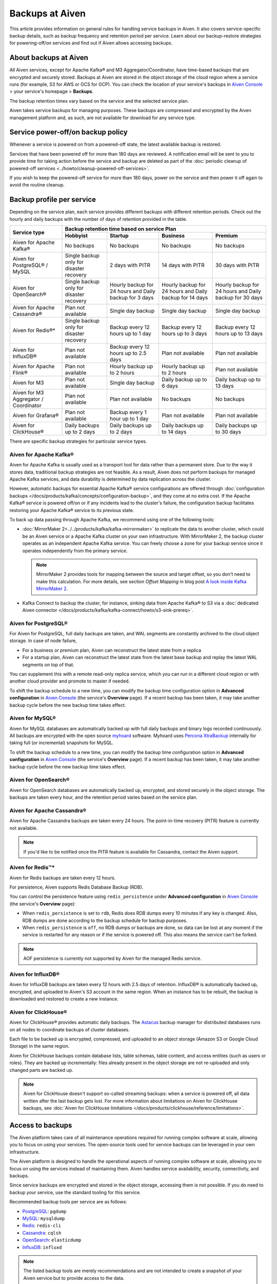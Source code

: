 Backups at Aiven
================

This article provides information on general rules for handling service backups in Aiven. It also covers service-specific backup details, such as backup frequency and retention period per service. Learn about our backup-restore strategies for powering-off/on services and find out if Aiven allows accessing backups.

About backups at Aiven
----------------------

All Aiven services, except for Apache Kafka® and M3 Aggregator/Coordinator, have time-based backups that are encrypted and securely stored. Backups at Aiven are stored in the object storage of the cloud region where a service runs (for example, S3 for AWS or GCS for GCP). You can check the location of your service's backups in `Aiven Console <https://console.aiven.io/>`_ > your service's homepage > **Backups**.

The backup retention times vary based on the service and the selected service plan. 

Aiven takes service backups for managing purposes. These backups are compressed and encrypted by the Aiven management platform and, as such, are not available for download for any service type.

Service power-off/on backup policy
------------------------------------

Whenever a service is powered on from a powered-off state, the latest available backup is restored.

Services that have been powered off for more than 180 days are reviewed. A notification email will be sent to you to provide time for taking action before the service and backup are deleted as part of the :doc:`periodic cleanup of powered-off services <../howto/cleanup-powered-off-services>`.

If you wish to keep the powered-off service for more than 180 days, power on the service and then power it off again to avoid the routine cleanup.

Backup profile per service
--------------------------

Depending on the service plan, each service provides different backups with different retention periods. Check out the hourly and daily backups with the number of days of retention provided in the table.

+---------------------------------------+------------------------------------------+---------------------------------------------------------+--------------------------------------------------------+--------------------------------------------------------+
|                                       | Backup retention time based on service Plan                                                                                                                                                                          |
+ Service type                          +------------------------------------------+---------------------------------------------------------+--------------------------------------------------------+--------------------------------------------------------+
|                                       | Hobbyist                                 | Startup                                                 | Business                                               | Premium                                                |
+=======================================+==========================================+=========================================================+========================================================+========================================================+
| Aiven for Apache Kafka®               | No backups                               | No backups                                              | No backups                                             | No backups                                             |
+---------------------------------------+------------------------------------------+---------------------------------------------------------+--------------------------------------------------------+--------------------------------------------------------+
| Aiven for PostgreSQL® / MySQL         | Single backup only for disaster recovery | 2 days with PITR                                        | 14 days with PITR                                      | 30 days with PITR                                      |
+---------------------------------------+------------------------------------------+---------------------------------------------------------+--------------------------------------------------------+--------------------------------------------------------+
| Aiven for OpenSearch®                 | Single backup only for disaster recovery | Hourly backup for 24 hours and Daily backup for 3 days  | Hourly backup for 24 hours and Daily backup for 14 days| Hourly backup for 24 hours and Daily backup for 30 days|
+---------------------------------------+------------------------------------------+---------------------------------------------------------+--------------------------------------------------------+--------------------------------------------------------+
| Aiven for Apache Cassandra®           | Plan not available                       | Single day backup                                       | Single day backup                                      | Single day backup                                      |
+---------------------------------------+------------------------------------------+---------------------------------------------------------+--------------------------------------------------------+--------------------------------------------------------+
| Aiven for Redis®*                     | Single backup only for disaster recovery | Backup every 12 hours up to 1 day                       | Backup every 12 hours up to 3 days                     | Backup every 12 hours up to 13 days                    |
+---------------------------------------+------------------------------------------+---------------------------------------------------------+--------------------------------------------------------+--------------------------------------------------------+
| Aiven for InfluxDB®                   | Plan not available                       | Backup every 12 hours up to 2.5 days                    | Plan not available                                     | Plan not available                                     |
+---------------------------------------+------------------------------------------+---------------------------------------------------------+--------------------------------------------------------+--------------------------------------------------------+
| Aiven for Apache Flink®               | Plan not available                       | Hourly backup up to 2 hours                             | Hourly backup up to 2 hours                            | Plan not available                                     |
+---------------------------------------+------------------------------------------+---------------------------------------------------------+--------------------------------------------------------+--------------------------------------------------------+
| Aiven for M3                          | Plan not available                       | Single day backup                                       | Daily backup up to 6 days                              | Daily backup up to 13 days                             |
+---------------------------------------+------------------------------------------+---------------------------------------------------------+--------------------------------------------------------+--------------------------------------------------------+
| Aiven for M3 Aggregator / Coordinator | Plan not available                       | Plan not available                                      | No backups                                             | No backups                                             |
+---------------------------------------+------------------------------------------+---------------------------------------------------------+--------------------------------------------------------+--------------------------------------------------------+
| Aiven for Grafana®                    | Plan not available                       | Backup every 1 hour up to 1 day                         | Plan not available                                     | Plan not available                                     |
+---------------------------------------+------------------------------------------+---------------------------------------------------------+--------------------------------------------------------+--------------------------------------------------------+
| Aiven for ClickHouse®                 | Daily backups up to 2 days               | Daily backups up to 2 days                              | Daily backups up to 14 days                            | Daily backups up to 30 days                            |
+---------------------------------------+------------------------------------------+---------------------------------------------------------+--------------------------------------------------------+--------------------------------------------------------+

There are specific backup strategies for particular service types.

Aiven for Apache Kafka®
'''''''''''''''''''''''

Aiven for Apache Kafka is usually used as a transport tool for data rather than a permanent store. Due to the way it stores data, traditional backup strategies are not feasible. As a result, Aiven does not perform backups for managed Apache Kafka services, and data durability is determined by data replication across the cluster.

However, automatic backups for essential Apache Kafka® service configurations are offered through :doc:`configuration backups </docs/products/kafka/concepts/configuration-backup>`, and they come at no extra cost.
If the Apache Kafka® service is powered off/on or if any incidents lead to the cluster's failure, the configuration backup facilitates restoring your Apache Kafka® service to its previous state.

To back up data passing through Apache Kafka, we recommend using one of the following tools:

* :doc:`MirrorMaker 2<../../products/kafka/kafka-mirrormaker>` to replicate the data to another cluster, which could be an Aiven service or a Apache Kafka cluster on your own infrastructure. With MirrorMaker 2, the backup cluster operates as an independent Apache Kafka service. You can freely choose a zone for your backup service since it operates independently from the primary service.
  
  .. note::
        
      MirrorMaker 2 provides tools for mapping between the source and target offset, so you don't need to make this calculation. For more details, see section *Offset Mapping* in blog post `A look inside Kafka MirrorMaker 2 <https://blog.cloudera.com/a-look-inside-kafka-mirrormaker-2/>`__.

* Kafka Connect to backup the cluster, for instance, sinking data from Apache Kafka® to S3 via a :doc:`dedicated Aiven connector </docs/products/kafka/kafka-connect/howto/s3-sink-prereq>`.

.. seealso::
    
    For more information, refer to

    * :doc:`Aiven for Apache Kafka® MirrorMaker 2 </docs/products/kafka/kafka-mirrormaker>`
    * Cloudera's `A look inside Kafka MirrorMaker 2 <https://blog.cloudera.com/a-look-inside-kafka-mirrormaker-2/>`_
    * :doc:`Configure AWS for an S3 sink connector </docs/products/kafka/kafka-connect/howto/s3-sink-prereq>`
    * :doc:`Configuration Backups </docs/products/kafka/concepts/configuration-backup>`

Aiven for PostgreSQL®
'''''''''''''''''''''

For Aiven for PostgreSQL, full daily backups are taken, and WAL segments are constantly archived to the cloud object storage. In case of node failure,

* For a business or premium plan, Aiven can reconstruct the latest state from a replica
* For a startup plan, Aiven can reconstruct the latest state from the latest base backup and replay the latest WAL segments on top of that.

You can supplement this with a remote read-only replica service, which you can run in a different cloud region or with another cloud provider and promote to master if needed.

To shift the backup schedule to a new time, you can modify the backup time configuration option in **Advanced configuration** in `Aiven Console <https://console.aiven.io/>`_ (the service's **Overview** page). If a recent backup has been taken, it may take another backup cycle before the new backup time takes effect.

.. seealso::
    
    For more information, refer to

    * :doc:`PostgreSQL® backups </docs/products/postgresql/concepts/pg-backups>`
    * :doc:`High availability </docs/products/postgresql/concepts/high-availability>`
    * :doc:`Create and use read-only replicas </docs/products/postgresql/howto/create-read-replica>`

Aiven for MySQL®
''''''''''''''''

Aiven for MySQL databases are automatically backed up with full daily backups and binary logs recorded continuously. All backups are encrypted with the open source `myhoard <https://github.com/aiven/myhoard>`_ software. Myhoard uses `Percona XtraBackup <https://www.percona.com/>`_ internally for taking full (or incremental) snapshots for MySQL.

To shift the backup schedule to a new time, you can modify the backup time configuration option in **Advanced configuration** in `Aiven Console <https://console.aiven.io/>`_ (the service's **Overview** page). If a recent backup has been taken, it may take another backup cycle before the new backup time takes effect.

.. seealso::
    
    For more information, refer to :doc:`MySQL Backups </docs/products/mysql/concepts/mysql-backups>`.

Aiven for OpenSearch®
'''''''''''''''''''''

Aiven for OpenSearch databases are automatically backed up, encrypted, and stored securely in the object storage. The backups are taken every hour, and the retention period varies based on the service plan.

.. seealso::

    For more information, refer to

    * :doc:`OpenSearch backups </docs/products/opensearch/concepts/backups>`
    * :doc:`How to restore an OpenSearch® backup </docs/products/opensearch/howto/restore_opensearch_backup>`

Aiven for Apache Cassandra®
'''''''''''''''''''''''''''

Aiven for Apache Cassandra backups are taken every 24 hours. The point-in-time recovery (PITR) feature is currently not available.

.. note::
    
    If you'd like to be notified once the PITR feature is available for Cassandra, contact the Aiven support.

Aiven for Redis™*
'''''''''''''''''

Aiven for Redis backups are taken every 12 hours.

For persistence, Aiven supports Redis Database Backup (RDB).

You can control the persistence feature using ``redis_persistence`` under **Advanced configuration** in `Aiven Console <https://console.aiven.io/>`_ (the service's **Overview** page):

* When ``redis_persistence`` is set to ``rdb``, Redis does RDB dumps every 10 minutes if any key is changed. Also, RDB dumps are done according to the backup schedule for backup purposes.
* When ``redis_persistence`` is ``off``, no RDB dumps or backups are done, so data can be lost at any moment if the service is restarted for any reason or if the service is powered off. This also means the service can't be forked.

.. note::

    AOF persistence is currently not supported by Aiven for the managed Redis service.

Aiven for InfluxDB®
'''''''''''''''''''

Aiven for InfluxDB backups are taken every 12 hours with 2.5 days of retention. InfluxDB® is automatically backed up, encrypted, and uploaded to Aiven's S3 account in the same region. When an instance has to be rebuilt, the backup is downloaded and restored to create a new instance.

Aiven for ClickHouse®
'''''''''''''''''''''

Aiven for ClickHouse® provides automatic daily backups. The `Astacus <https://github.com/aiven/astacus>`_ backup manager for distributed databases runs on all nodes to coordinate backups of cluster databases.

Each file to be backed up is encrypted, compressed, and uploaded to an object storage (Amazon S3 or Google Cloud Storage) in the same region.

Aiven for ClickHouse backups contain database lists, table schemas, table content, and access entities (such as users or roles). They are backed up incrementally: files already present in the object storage are not re-uploaded and only changed parts are backed up.

.. note::
    
    Aiven for ClickHouse doesn't support so-called streaming backups: when a service is powered off, all data written after the last backup gets lost. For more information about limitations on Aiven for ClickHouse backups, see :doc:`Aiven for ClickHouse limitations </docs/products/clickhouse/reference/limitations>`.

.. seealso::

    For more information on Aiven for ClickHouse backups, see :ref:`Backup and restore <backup-and-restore>`.

Access to backups
-----------------

The Aiven platform takes care of all maintenance operations required for running complex software at scale, allowing you to focus on using your services. The open-source tools used for service backups can be leveraged in your own infrastructure. 

The Aiven platform is designed to handle the operational aspects of running complex software at scale, allowing you to focus on using the services instead of maintaining them. Aiven handles service availability, security, connectivity, and backups.

Since service backups are encrypted and stored in the object storage, accessing them is not possible. If you do need to backup your service, use the standard tooling for this service.


Recommended backup tools per service are as follows:

* `PostgreSQL <https://www.postgresql.org/docs/14/app-pgdump.html>`__: ``pgdump``
* `MySQL <https://dev.mysql.com/doc/refman/8.0/en/mysqldump.html>`_: ``mysqldump``
* `Redis <https://redis.io/docs/ui/cli/#remote-backups-of-rdb-files>`_: ``redis-cli`` 
* `Cassandra <https://docs.datastax.com/en/archived/cql/3.3/cql/cql_reference/cqlshCopy.html>`_: ``cqlsh`` 
* `OpenSearch <https://github.com/elasticsearch-dump/elasticsearch-dump>`_: ``elasticdump``
* `InfluxDB <https://docs.influxdata.com/influxdb/v1.8/tools/influx-cli/>`_: ``influxd``

.. note::
    
    The listed backup tools are merely recommendations and are not intended to create a snapshot of your Aiven service but to provide access to the data.
